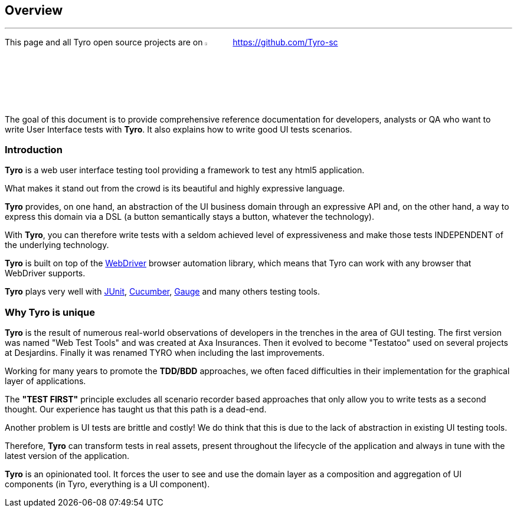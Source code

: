 == Overview

'''
This page and all Tyro open source projects are on image:Ei-sc-github.svg[Github,align="right",width="5%"] https://github.com/Tyro-sc

The goal of this document is to provide comprehensive reference documentation for developers, analysts or QA who want to write User Interface tests with *Tyro*.
It also explains how to write good UI tests scenarios.


=== Introduction

*Tyro* is a web user interface testing tool providing a framework to test any html5 application.

What makes it stand out from the crowd is its beautiful and highly expressive language.

*Tyro* provides, on one hand, an abstraction of the UI business domain through an expressive API and, on the other hand, a way to express this domain via a DSL (a button semantically stays a button, whatever the technology).

With *Tyro*, you can therefore write tests with a seldom achieved level of expressiveness and make those tests INDEPENDENT of the underlying technology.

*Tyro* is built on top of the https://www.selenium.dev/[WebDriver] browser automation library, which means that Tyro can work with any browser that WebDriver supports.

*Tyro* plays very well with https://junit.org/junit5/[JUnit], https://cucumber.io/[Cucumber], https://gauge.org/[Gauge] and many others testing tools.

=== Why Tyro is unique

*Tyro* is the result of numerous real-world observations of developers in the trenches in the area of GUI testing.
The first version was named "Web Test Tools" and was created at Axa Insurances. Then it evolved to become "Testatoo" used on several projects at Desjardins.
Finally it was renamed TYRO when including the last improvements.

Working for many years to promote the *TDD/BDD* approaches, we often faced difficulties in their implementation for the graphical layer of applications.

The *"TEST FIRST"* principle excludes all scenario recorder based approaches that only allow you to write tests as a second thought.
Our experience has taught us that this path is a dead-end.

Another problem is UI tests are brittle and costly! We do think that this is due to the lack of abstraction in existing UI testing tools.

Therefore, *Tyro* can transform tests in real assets, present throughout the lifecycle of the application and always in tune with the latest version of the application.

*Tyro* is an opinionated tool. It forces the user to see and use the domain layer as a composition and aggregation of UI components (in Tyro, everything is a UI component).
